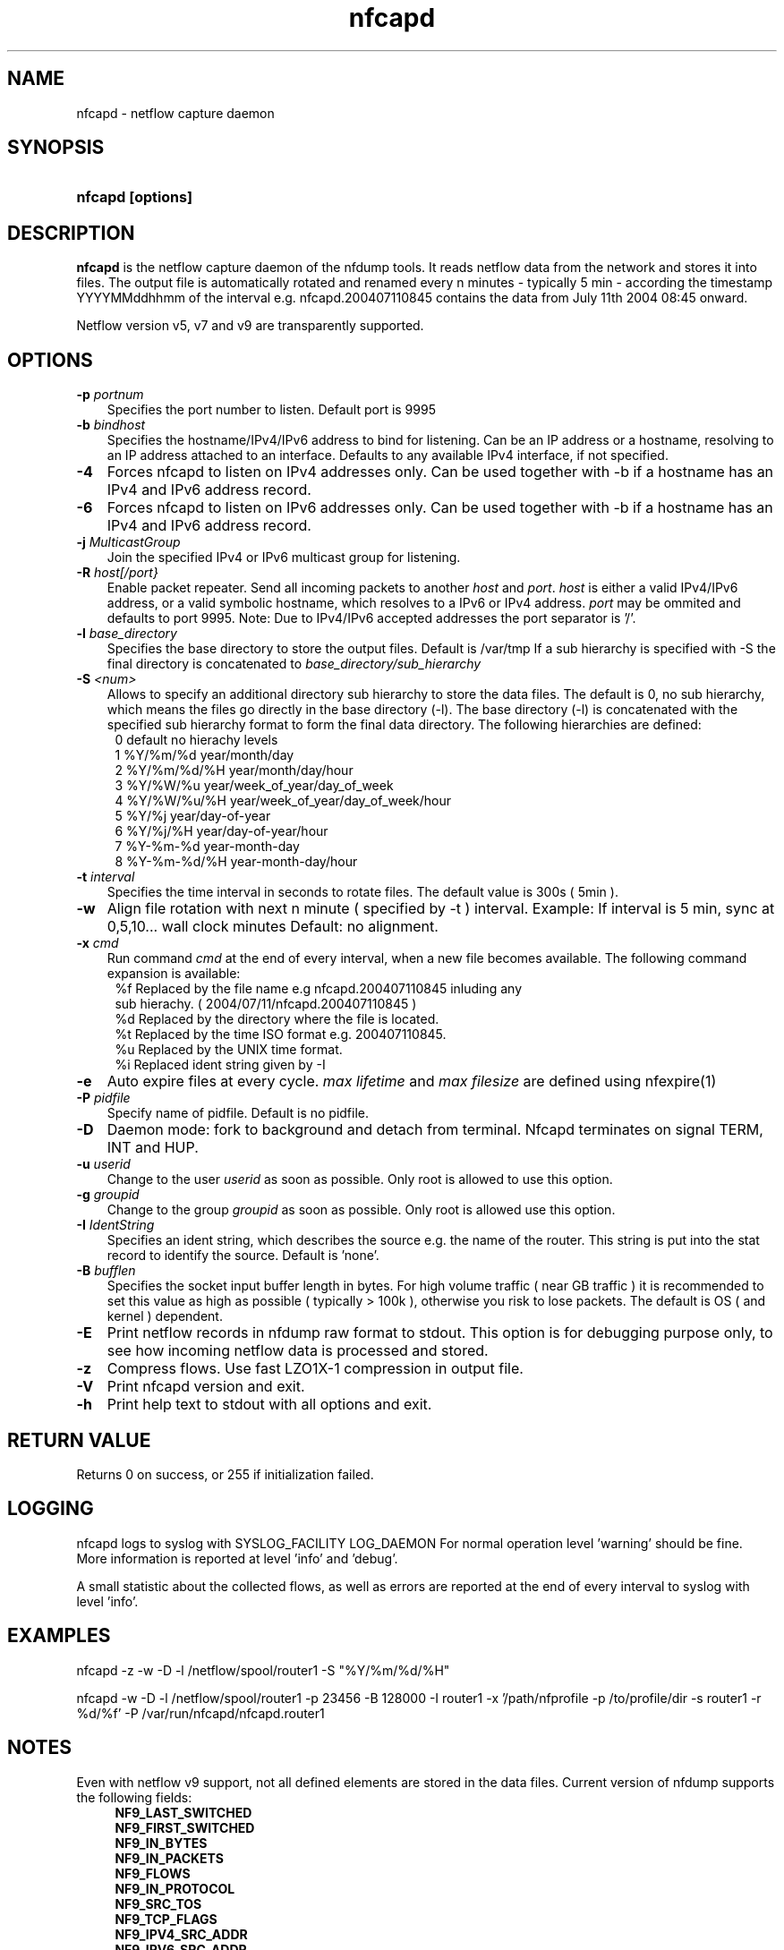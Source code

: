 .TH nfcapd 1 2005-08-19 "" ""
.SH NAME
nfcapd \- netflow capture daemon
.SH SYNOPSIS
.HP 5
.B nfcapd [options]
.SH DESCRIPTION
.B nfcapd
is the netflow capture daemon of the nfdump tools. It reads netflow
data from the network and stores it into files. The output file
is automatically rotated and renamed every n minutes - typically
5 min - according the timestamp YYYYMMddhhmm of the interval e.g. 
nfcapd.200407110845 contains the data from July 11th 2004 08:45 onward.
.P
Netflow version v5, v7 and v9 are transparently supported.

.SH OPTIONS
.TP 3
.B -p \fIportnum
Specifies the port number to listen. Default port is 9995
.TP 3
.B -b \fIbindhost
Specifies the hostname/IPv4/IPv6 address to bind for listening. Can be an IP
address or a hostname, resolving to an IP address attached to an interface.
Defaults to any available IPv4 interface, if not specified.
.TP 3
.B -4
Forces nfcapd to listen on IPv4 addresses only. Can be used together with -b
if a hostname has an IPv4 and IPv6 address record.
.TP 3
.B -6
Forces nfcapd to listen on IPv6 addresses only. Can be used together with -b
if a hostname has an IPv4 and IPv6 address record.
.TP 3
.B -j \fIMulticastGroup
Join the specified IPv4 or IPv6 multicast group for listening. 
.TP 3
.B -R \fIhost[/port}
Enable packet repeater. Send all incoming packets to another \fIhost\fR and \fIport\fR.
\fIhost\fR is either a valid IPv4/IPv6 address, or a valid symbolic hostname, which resolves to 
a IPv6 or IPv4 address. \fIport\fR may be ommited and defaults to port 9995. Note: Due to IPv4/IPv6
accepted addresses the port separator is '/'.
.TP 3
.B -l \fIbase_directory
Specifies the base directory to store the output files. Default is /var/tmp
If a sub hierarchy is specified with -S the final directory is concatenated 
to \fIbase_directory/sub_hierarchy
.TP 3
.B -S \fI<num>
Allows to specify an additional directory sub hierarchy to store 
the data files. The default is 0, no sub hierarchy, which means the 
files go directly in the base directory (-l). The base directory (-l) is
concatenated with the specified sub hierarchy format to form the final 
data directory.  The following hierarchies are defined:
.PD 0
.RS 4
 0 default     no hierachy levels
.P
 1 %Y/%m/%d    year/month/day
.P
 2 %Y/%m/%d/%H year/month/day/hour
.P
 3 %Y/%W/%u    year/week_of_year/day_of_week
.P
 4 %Y/%W/%u/%H year/week_of_year/day_of_week/hour
.P
 5 %Y/%j       year/day-of-year
.P
 6 %Y/%j/%H    year/day-of-year/hour
.P
 7 %Y-%m-%d    year-month-day
.P
 8 %Y-%m-%d/%H year-month-day/hour
.RE
.PD
.TP 3
.B -t \fIinterval
Specifies the time interval in seconds to rotate files. The default value 
is 300s ( 5min ).
.TP 3
.B -w
Align file rotation with next n minute ( specified by -t ) interval. 
Example: If interval is 5 min, sync at 0,5,10... wall clock minutes 
Default: no alignment.
.TP 3
.B -x \fIcmd
Run command \fIcmd\fR at the end of every interval, when a new file
becomes available. The following command expansion is available:
.PD 0
.RS 4
%f	Replaced by the file name e.g nfcapd.200407110845 inluding any
.P
     sub hierachy. ( 2004/07/11/nfcapd.200407110845 )
.P
%d	Replaced by the directory where the file is located.
.P
%t	Replaced by the time ISO format e.g. 200407110845.
.P
%u	Replaced by the UNIX time format.
.P
%i	Replaced ident string given by -I
.RE
.PD
.TP 3
.B -e 
Auto expire files at every cycle. \fImax lifetime\fP and \fImax filesize\fP
are defined using nfexpire(1)
.TP 3
.B -P \fIpidfile
Specify name of pidfile. Default is no pidfile.
.TP 3
.B -D
Daemon mode: fork to background and detach from terminal.
Nfcapd terminates on signal TERM, INT and HUP.
.TP 3
.B -u \fIuserid
Change to the user \fIuserid\fP as soon as possible. Only root is allowed
to use this option.
.TP 3
.B -g \fIgroupid
Change to the group \fIgroupid\fP as soon as possible. Only root is allowed 
use this option.
.TP 3
.B -I \fIIdentString
Specifies an ident string, which describes the source e.g. the 
name of the router. This string is put into the stat record to identify
the source. Default is 'none'.
.TP 3
.B -B \fIbufflen
Specifies the socket input buffer length in bytes. For high volume traffic 
( near GB traffic ) it is recommended to set this value as high as possible 
( typically > 100k ), otherwise you risk to lose packets. The default 
is OS ( and kernel )  dependent.
.TP 3
.B -E
Print netflow records in nfdump raw format to stdout. This option is for 
debugging purpose only, to see how incoming netflow data is processed and stored.
.TP 3
.B -z
Compress flows. Use fast LZO1X-1 compression in output file.
.TP 3
.B -V
Print nfcapd version and exit.
.TP 3
.B -h
Print help text to stdout with all options and exit.
.SH "RETURN VALUE"
Returns 0 on success, or 255 if initialization failed.
.SH "LOGGING"
nfcapd logs to syslog with SYSLOG_FACILITY LOG_DAEMON
For normal operation level 'warning' should be fine. 
More information is reported at level 'info' and 'debug'.
.P
A small statistic about the collected flows, as well as errors
are reported at the end of every interval to syslog with level 'info'.
.SH "EXAMPLES"
nfcapd -z -w -D -l /netflow/spool/router1 -S "%Y/%m/%d/%H" 
.P
nfcapd -w -D -l /netflow/spool/router1 -p 23456 -B 128000 -I router1 -x '/path/nfprofile -p /to/profile/dir -s router1 -r %d/%f'  -P /var/run/nfcapd/nfcapd.router1
.SH NOTES
Even with netflow v9 support, not all defined elements are stored
in the data files. Current version of nfdump supports the following
fields:
.PD 0
.RS 4
.P
\fBNF9_LAST_SWITCHED\fR
.P
\fBNF9_FIRST_SWITCHED\fR
.P
\fBNF9_IN_BYTES\fR
.P
\fBNF9_IN_PACKETS\fR
.P
\fBNF9_FLOWS\fR
.P
\fBNF9_IN_PROTOCOL\fR
.P
\fBNF9_SRC_TOS\fR
.P
\fBNF9_TCP_FLAGS\fR
.P
\fBNF9_IPV4_SRC_ADDR\fR
.P
\fBNF9_IPV6_SRC_ADDR\fR
.P
\fBNF9_IPV4_DST_ADDR\fR
.P
\fBNF9_IPV6_DST_ADDR\fR
.P
\fBNF9_L4_SRC_PORT\fR
.P
\fBNF9_L4_DST_PORT\fR
.P
\fBNF9_INPUT_SNMP\fR
.P
\fBNF9_OUTPUT_SNMP\fR
.P
\fBNF9_SRC_AS\fR
.P
\fBNF9_DST_AS\fR
.RE
.PD
32 and 64 bit counters are supported for Bytes and Packets. 
More fields may be supported in future.
.P
The format of the data files is netflow version independant.
.P
Socket buffer: Setting the socket buffer size is system dependent. 
When starting up, nfcapd returns the number of bytes the buffer was 
actually set. This is done by reading back the buffer size and may 
differ from what you requested. 
.SH "SEE ALSO"
nfdump(1), nfprofile(1), nfreplay(1)
.SH BUGS
I only found the second last bug. Please report the last one back to me.
